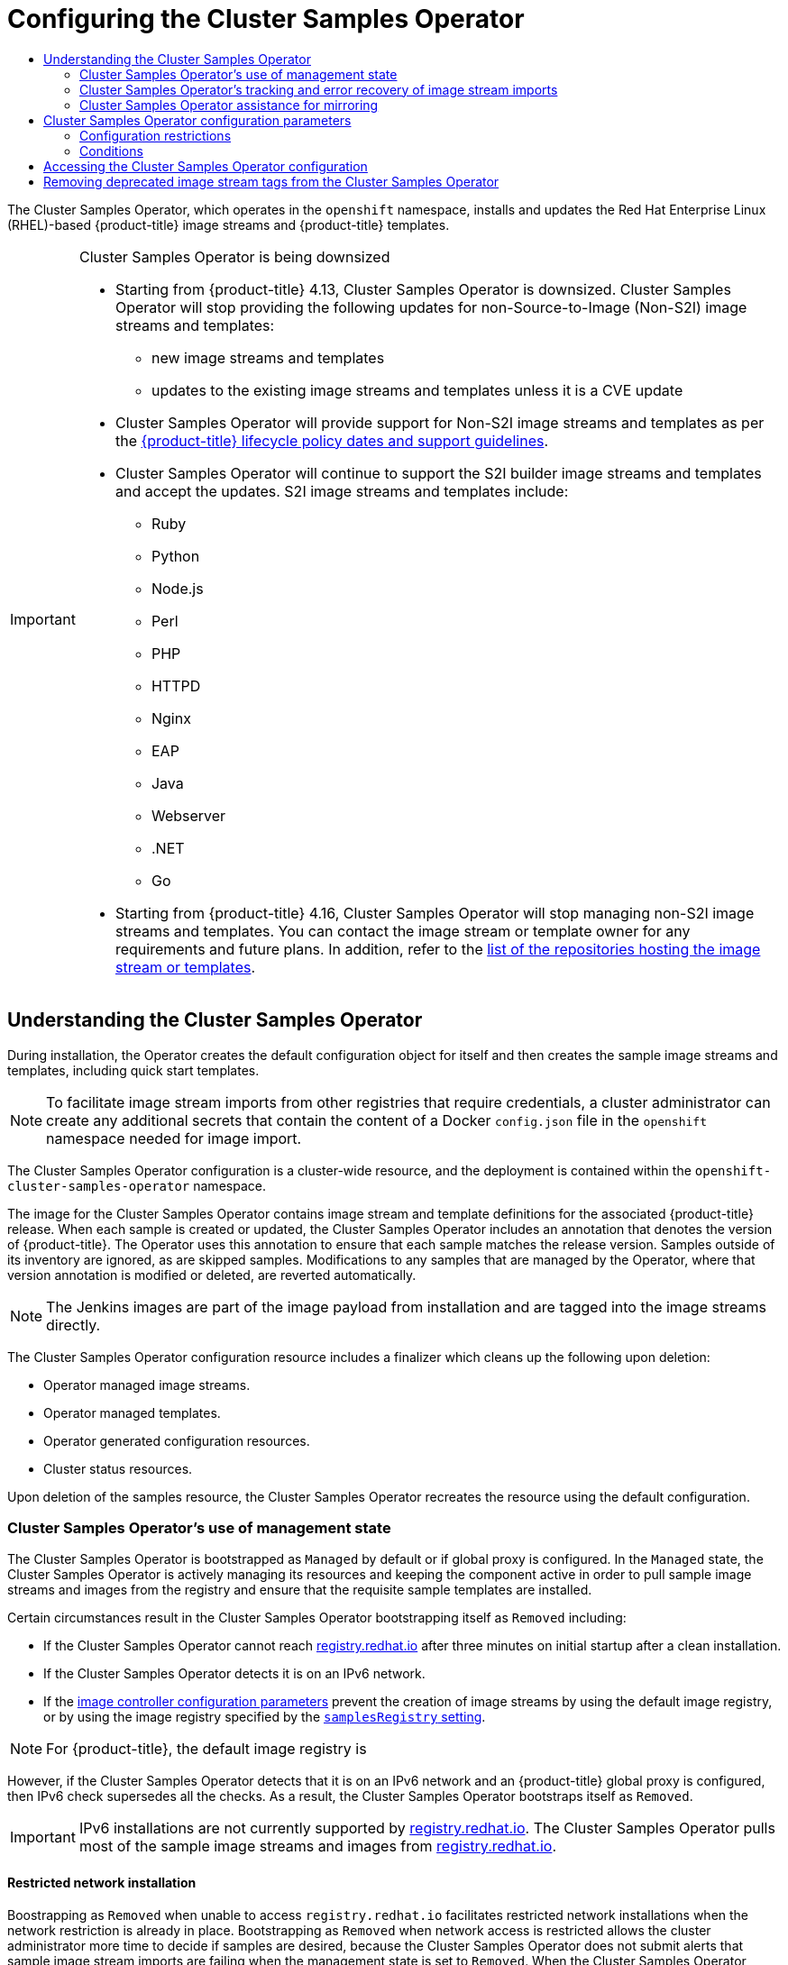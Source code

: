 :_mod-docs-content-type: ASSEMBLY
[id="configuring-samples-operator"]
= Configuring the Cluster Samples Operator
// The {product-title} attribute provides the context-sensitive name of the relevant OpenShift distribution, for example, "OpenShift Container Platform" or "OKD". The {product-version} attribute provides the product version relative to the distribution, for example "4.9".
// {product-title} and {product-version} are parsed when AsciiBinder queries the _distro_map.yml file in relation to the base branch of a pull request.
// See https://github.com/openshift/openshift-docs/blob/main/contributing_to_docs/doc_guidelines.adoc#product-name-and-version for more information on this topic.
// Other common attributes are defined in the following lines:
:data-uri:
:icons:
:experimental:
:toc: macro
:toc-title:
:imagesdir: images
:prewrap!:
:op-system-first: Red Hat Enterprise Linux CoreOS (RHCOS)
:op-system: RHCOS
:op-system-lowercase: rhcos
:op-system-base: RHEL
:op-system-base-full: Red Hat Enterprise Linux (RHEL)
:op-system-version: 8.x
:tsb-name: Template Service Broker
:kebab: image:kebab.png[title="Options menu"]
:rh-openstack-first: Red Hat OpenStack Platform (RHOSP)
:rh-openstack: RHOSP
:ai-full: Assisted Installer
:ai-version: 2.3
:cluster-manager-first: Red Hat OpenShift Cluster Manager
:cluster-manager: OpenShift Cluster Manager
:cluster-manager-url: link:https://console.redhat.com/openshift[OpenShift Cluster Manager Hybrid Cloud Console]
:cluster-manager-url-pull: link:https://console.redhat.com/openshift/install/pull-secret[pull secret from the Red Hat OpenShift Cluster Manager]
:insights-advisor-url: link:https://console.redhat.com/openshift/insights/advisor/[Insights Advisor]
:hybrid-console: Red Hat Hybrid Cloud Console
:hybrid-console-second: Hybrid Cloud Console
:oadp-first: OpenShift API for Data Protection (OADP)
:oadp-full: OpenShift API for Data Protection
:oc-first: pass:quotes[OpenShift CLI (`oc`)]
:product-registry: OpenShift image registry
:rh-storage-first: Red Hat OpenShift Data Foundation
:rh-storage: OpenShift Data Foundation
:rh-rhacm-first: Red Hat Advanced Cluster Management (RHACM)
:rh-rhacm: RHACM
:rh-rhacm-version: 2.8
:sandboxed-containers-first: OpenShift sandboxed containers
:sandboxed-containers-operator: OpenShift sandboxed containers Operator
:sandboxed-containers-version: 1.3
:sandboxed-containers-version-z: 1.3.3
:sandboxed-containers-legacy-version: 1.3.2
:cert-manager-operator: cert-manager Operator for Red Hat OpenShift
:secondary-scheduler-operator-full: Secondary Scheduler Operator for Red Hat OpenShift
:secondary-scheduler-operator: Secondary Scheduler Operator
// Backup and restore
:velero-domain: velero.io
:velero-version: 1.11
:launch: image:app-launcher.png[title="Application Launcher"]
:mtc-short: MTC
:mtc-full: Migration Toolkit for Containers
:mtc-version: 1.8
:mtc-version-z: 1.8.0
// builds (Valid only in 4.11 and later)
:builds-v2title: Builds for Red Hat OpenShift
:builds-v2shortname: OpenShift Builds v2
:builds-v1shortname: OpenShift Builds v1
//gitops
:gitops-title: Red Hat OpenShift GitOps
:gitops-shortname: GitOps
:gitops-ver: 1.1
:rh-app-icon: image:red-hat-applications-menu-icon.jpg[title="Red Hat applications"]
//pipelines
:pipelines-title: Red Hat OpenShift Pipelines
:pipelines-shortname: OpenShift Pipelines
:pipelines-ver: pipelines-1.12
:pipelines-version-number: 1.12
:tekton-chains: Tekton Chains
:tekton-hub: Tekton Hub
:artifact-hub: Artifact Hub
:pac: Pipelines as Code
//odo
:odo-title: odo
//OpenShift Kubernetes Engine
:oke: OpenShift Kubernetes Engine
//OpenShift Platform Plus
:opp: OpenShift Platform Plus
//openshift virtualization (cnv)
:VirtProductName: OpenShift Virtualization
:VirtVersion: 4.14
:KubeVirtVersion: v0.59.0
:HCOVersion: 4.14.0
:CNVNamespace: openshift-cnv
:CNVOperatorDisplayName: OpenShift Virtualization Operator
:CNVSubscriptionSpecSource: redhat-operators
:CNVSubscriptionSpecName: kubevirt-hyperconverged
:delete: image:delete.png[title="Delete"]
//distributed tracing
:DTProductName: Red Hat OpenShift distributed tracing platform
:DTShortName: distributed tracing platform
:DTProductVersion: 2.9
:JaegerName: Red Hat OpenShift distributed tracing platform (Jaeger)
:JaegerShortName: distributed tracing platform (Jaeger)
:JaegerVersion: 1.47.0
:OTELName: Red Hat OpenShift distributed tracing data collection
:OTELShortName: distributed tracing data collection
:OTELOperator: Red Hat OpenShift distributed tracing data collection Operator
:OTELVersion: 0.81.0
:TempoName: Red Hat OpenShift distributed tracing platform (Tempo)
:TempoShortName: distributed tracing platform (Tempo)
:TempoOperator: Tempo Operator
:TempoVersion: 2.1.1
//logging
:logging-title: logging subsystem for Red Hat OpenShift
:logging-title-uc: Logging subsystem for Red Hat OpenShift
:logging: logging subsystem
:logging-uc: Logging subsystem
//serverless
:ServerlessProductName: OpenShift Serverless
:ServerlessProductShortName: Serverless
:ServerlessOperatorName: OpenShift Serverless Operator
:FunctionsProductName: OpenShift Serverless Functions
//service mesh v2
:product-dedicated: Red Hat OpenShift Dedicated
:product-rosa: Red Hat OpenShift Service on AWS
:SMProductName: Red Hat OpenShift Service Mesh
:SMProductShortName: Service Mesh
:SMProductVersion: 2.4.4
:MaistraVersion: 2.4
//Service Mesh v1
:SMProductVersion1x: 1.1.18.2
//Windows containers
:productwinc: Red Hat OpenShift support for Windows Containers
// Red Hat Quay Container Security Operator
:rhq-cso: Red Hat Quay Container Security Operator
// Red Hat Quay
:quay: Red Hat Quay
:sno: single-node OpenShift
:sno-caps: Single-node OpenShift
//TALO and Redfish events Operators
:cgu-operator-first: Topology Aware Lifecycle Manager (TALM)
:cgu-operator-full: Topology Aware Lifecycle Manager
:cgu-operator: TALM
:redfish-operator: Bare Metal Event Relay
//Formerly known as CodeReady Containers and CodeReady Workspaces
:openshift-local-productname: Red Hat OpenShift Local
:openshift-dev-spaces-productname: Red Hat OpenShift Dev Spaces
// Factory-precaching-cli tool
:factory-prestaging-tool: factory-precaching-cli tool
:factory-prestaging-tool-caps: Factory-precaching-cli tool
:openshift-networking: Red Hat OpenShift Networking
// TODO - this probably needs to be different for OKD
//ifdef::openshift-origin[]
//:openshift-networking: OKD Networking
//endif::[]
// logical volume manager storage
:lvms-first: Logical volume manager storage (LVM Storage)
:lvms: LVM Storage
//Operator SDK version
:osdk_ver: 1.31.0
//Operator SDK version that shipped with the previous OCP 4.x release
:osdk_ver_n1: 1.28.0
//Next-gen (OCP 4.14+) Operator Lifecycle Manager, aka "v1"
:olmv1: OLM 1.0
:olmv1-first: Operator Lifecycle Manager (OLM) 1.0
:ztp-first: GitOps Zero Touch Provisioning (ZTP)
:ztp: GitOps ZTP
:3no: three-node OpenShift
:3no-caps: Three-node OpenShift
:run-once-operator: Run Once Duration Override Operator
// Web terminal
:web-terminal-op: Web Terminal Operator
:devworkspace-op: DevWorkspace Operator
:secrets-store-driver: Secrets Store CSI driver
:secrets-store-operator: Secrets Store CSI Driver Operator
//AWS STS
:sts-first: Security Token Service (STS)
:sts-full: Security Token Service
:sts-short: STS
//Cloud provider names
//AWS
:aws-first: Amazon Web Services (AWS)
:aws-full: Amazon Web Services
:aws-short: AWS
//GCP
:gcp-first: Google Cloud Platform (GCP)
:gcp-full: Google Cloud Platform
:gcp-short: GCP
//alibaba cloud
:alibaba: Alibaba Cloud
// IBM Cloud VPC
:ibmcloudVPCProductName: IBM Cloud VPC
:ibmcloudVPCRegProductName: IBM(R) Cloud VPC
// IBM Cloud
:ibm-cloud-bm: IBM Cloud Bare Metal (Classic)
:ibm-cloud-bm-reg: IBM Cloud(R) Bare Metal (Classic)
// IBM Power
:ibmpowerProductName: IBM Power
:ibmpowerRegProductName: IBM(R) Power
// IBM zSystems
:ibmzProductName: IBM Z
:ibmzRegProductName: IBM(R) Z
:linuxoneProductName: IBM(R) LinuxONE
//Azure
:azure-full: Microsoft Azure
:azure-short: Azure
//vSphere
:vmw-full: VMware vSphere
:vmw-short: vSphere
//Oracle
:oci-first: Oracle(R) Cloud Infrastructure
:oci: OCI
:ocvs-first: Oracle(R) Cloud VMware Solution (OCVS)
:ocvs: OCVS
:context: configuring-samples-operator

toc::[]

The Cluster Samples Operator, which operates in the `openshift` namespace, installs and updates the {op-system-base-full}-based {product-title} image streams and {product-title} templates.

[IMPORTANT]
.Cluster Samples Operator is being downsized
====
* Starting from {product-title} 4.13, Cluster Samples Operator is downsized. Cluster Samples Operator will stop providing the following updates for non-Source-to-Image (Non-S2I) image streams and templates:
- new image streams and templates
- updates to the existing image streams and templates unless it is a CVE update

* Cluster Samples Operator will provide support for Non-S2I image streams and templates as per the link:https://access.redhat.com/support/policy/updates/openshift#dates[{product-title} lifecycle policy dates and support guidelines].

* Cluster Samples Operator will continue to support the S2I builder image streams and templates and accept the updates. S2I image streams and templates include:
- Ruby
- Python
- Node.js
- Perl
- PHP
- HTTPD
- Nginx
- EAP
- Java
- Webserver
- .NET
- Go

* Starting from {product-title} 4.16, Cluster Samples Operator will stop managing non-S2I image streams and templates. You can contact the image stream or template owner for any requirements and future plans. In addition, refer to the link:https://github.com/openshift/library/blob/master/official.yaml[list of the repositories hosting the image stream or templates].
====

:leveloffset: +1

// Module included in the following assemblies:
//
// * openshift_images/configuring_samples_operator.adoc
// * openshift_images/configuring-samples-operator.adoc


:_mod-docs-content-type: CONCEPT
[id="samples-operator-overview_{context}"]
= Understanding the Cluster Samples Operator

During installation, the Operator creates the default configuration object for
itself and then creates the sample image streams and templates, including quick start templates.

[NOTE]
====
To facilitate image stream imports from other registries that require credentials, a cluster administrator can create any additional secrets that contain the content of a Docker `config.json` file in the `openshift` namespace needed for image import.
====

The Cluster Samples Operator configuration is a cluster-wide resource, and the deployment is contained within the `openshift-cluster-samples-operator` namespace.

The image for the Cluster Samples Operator contains image stream and template definitions
for the associated {product-title} release. When each sample is created or updated,
the Cluster Samples Operator includes an annotation that denotes the version of
{product-title}. The Operator uses this annotation to ensure that each sample
matches the release version. Samples outside of its inventory are ignored, as
are skipped samples. Modifications to any samples that are managed by the
Operator, where that version annotation is modified or deleted, are reverted
automatically.

[NOTE]
====
The Jenkins images are part of the image payload from
installation and are tagged into the image streams directly.
====

The Cluster Samples Operator configuration resource includes a finalizer which cleans up
the following upon deletion:

* Operator managed image streams.
* Operator managed templates.
* Operator generated configuration resources.
* Cluster status resources.

Upon deletion of the samples resource, the Cluster Samples Operator recreates the
resource using the default configuration.

[id="samples-operator-bootstrapped"]
== Cluster Samples Operator's use of management state

The Cluster Samples Operator is bootstrapped as `Managed` by default or if global proxy is configured. In the `Managed` state, the Cluster Samples Operator is actively managing its resources and keeping the component active in order to pull sample image streams and images from the registry and ensure that the requisite sample templates are installed.

Certain circumstances result in the Cluster Samples Operator bootstrapping itself as `Removed` including:

* If the Cluster Samples Operator cannot reach link:https://registry.redhat.io[registry.redhat.io] after three minutes on initial startup after a clean installation.
* If the Cluster Samples Operator detects it is on an IPv6 network.
// cannot configure the Samples Operator
* If the xref:../openshift_images/image-configuration.adoc#images-configuration-parameters_image-configuration[image controller configuration parameters] prevent the creation of image streams by using the default image registry, or by using the image registry specified by the xref:../openshift_images/configuring-samples-operator.adoc#samples-operator-configuration_configuring-samples-operator[`samplesRegistry` setting].

[NOTE]
====
For {product-title}, the default image registry is
====

However, if the Cluster Samples Operator detects that it is on an IPv6 network and an {product-title} global proxy is configured, then IPv6 check supersedes all the checks. As a result, the Cluster Samples Operator bootstraps itself as `Removed`.

[IMPORTANT]
====
IPv6 installations are not currently supported by link:https://registry.redhat.io[registry.redhat.io]. The Cluster Samples Operator pulls most of the sample image streams and images from link:https://registry.redhat.io[registry.redhat.io].
====

// Restricted network not supported ROSA/OSD
[id="samples-operator-restricted-network-install"]
=== Restricted network installation

Boostrapping as `Removed` when unable to access `registry.redhat.io` facilitates restricted network installations when the network restriction is already in place. Bootstrapping as `Removed` when network access is restricted allows the cluster administrator more time to decide if samples are desired, because the Cluster Samples Operator does not submit alerts that sample image stream imports are failing when the management state is set to `Removed`. When the Cluster Samples Operator comes up as `Managed` and attempts to install sample image streams, it starts alerting two hours after initial installation if there are failing imports.

[id="samples-operator-restricted-network-install-with-access"]
=== Restricted network installation with initial network access

Conversely, if a cluster that is intended to be a restricted network or disconnected cluster is first installed while network access exists, the Cluster Samples Operator installs the content from `registry.redhat.io` since it can access it. If you want the Cluster Samples Operator to still bootstrap as `Removed` in order to defer samples installation until you have decided which samples are desired, set up image mirrors, and so on, then follow the instructions for using the Samples Operator with an alternate registry and customizing nodes, both linked in the additional resources section, to override the Cluster Samples Operator default configuration and initially come up as `Removed`.

You must put the following additional YAML file in the `openshift` directory created by `openshift-install create manifest`:

.Example Cluster Samples Operator YAML file with `managementState: Removed`
[source,yaml]
----
apiVersion: samples.operator.openshift.io/v1
kind: Config
metadata:
  name: cluster
spec:
  architectures:
  - x86_64
  managementState: Removed
----

[id="samples-operator-retries"]
== Cluster Samples Operator's tracking and error recovery of image stream imports

After creation or update of a samples image stream, the Cluster Samples Operator monitors the progress of each image stream tag's image import.

If an import fails, the Cluster Samples Operator retries the import through the image stream image import API, which is the same API used by the `oc import-image` command, approximately every 15 minutes until it sees the import succeed, or if
the Cluster Samples Operator's configuration is changed such that either the image stream is added to the `skippedImagestreams` list, or the management state is changed to `Removed`.

:leveloffset!:

[discrete]
[role="_additional-resources"]
== Additional resources

* If the Cluster Samples Operator is removed during installation, you can xref:../openshift_images/samples-operator-alt-registry.adoc#samples-operator-alt-registry[use the Cluster Samples Operator with an alternate registry] so content can be imported, and then set the Cluster Samples Operator to `Managed` to get the samples.
// Restricted network not supported ROSA/OSD
* To ensure the Cluster Samples Operator bootstraps as `Removed` in a restricted network installation with initial network access to defer samples installation until you have decided which samples are desired, follow the instructions for xref:../installing/install_config/installing-customizing.adoc#installing-customizing[customizing nodes] to override the Cluster Samples Operator default configuration and initially come up as `Removed`.
** To host samples in your disconnected environment, follow the instructions for xref:../openshift_images/samples-operator-alt-registry.adoc#samples-operator-alt-registry[using the Cluster Samples Operator with an alternate registry].

// Restricted network not supported ROSA/OSD
:leveloffset: +2

// Module included in the following assemblies:
//
// * installing/install_config/installing-restricted-networks-preparations.adoc
// * openshift_images/samples-operator-alt-registry.adoc
// * openshift_images/configuring-samples-operator.adoc

[id="installation-images-samples-disconnected-mirroring-assist_{context}"]
= Cluster Samples Operator assistance for mirroring

During installation, {product-title} creates a config map named `imagestreamtag-to-image` in the `openshift-cluster-samples-operator` namespace. The `imagestreamtag-to-image` config map contains an entry, the populating image, for each image stream tag.

The format of the key for each entry in the data field in the config map is `<image_stream_name>_<image_stream_tag_name>`.

During a disconnected installation of {product-title}, the status of the Cluster Samples Operator is set to `Removed`. If you choose to change it to `Managed`, it installs samples.
[NOTE]
====
The use of samples in a network-restricted or discontinued environment may require access to services external to your network. Some example services include: Github, Maven Central, npm, RubyGems, PyPi and others. There might be additional steps to take that allow the cluster samples operators's objects to reach the services they require.
====

You can use this config map as a reference for which images need to be mirrored for your image streams to import.

* While the Cluster Samples Operator is set to `Removed`, you can create your mirrored registry, or determine which existing mirrored registry you want to use.
* Mirror the samples you want to the mirrored registry using the new config map as your guide.
* Add any of the image streams you did not mirror to the `skippedImagestreams` list of the Cluster Samples Operator configuration object.
* Set `samplesRegistry` of the Cluster Samples Operator configuration object to the mirrored registry.
* Then set the Cluster Samples Operator to `Managed` to install the image streams you have mirrored.

:leveloffset!:

See xref:../openshift_images/samples-operator-alt-registry.adoc#installation-restricted-network-samples_samples-operator-alt-registry[Using Cluster Samples Operator image streams with alternate or mirrored registries] for a detailed procedure.

// cannot patch resource "configs" in API group "samples.operator.openshift.io"
:leveloffset: +1

// Module included in the following assemblies:
//
// * openshift_images/configuring_samples_operator.adoc


[id="samples-operator-configuration_{context}"]
= Cluster Samples Operator configuration parameters

The samples resource offers the following configuration fields:

[cols="3a,8a",options="header"]
|===
|Parameter |Description

|`managementState`
|`Managed`: The Cluster Samples Operator updates the samples as the configuration dictates.

`Unmanaged`: The Cluster Samples Operator ignores updates to its configuration resource object and any image streams or templates in the `openshift` namespace.

`Removed`: The Cluster Samples Operator removes the set of `Managed` image streams and templates in the `openshift` namespace. It ignores new samples created by the cluster administrator or any samples in the skipped lists. After the removals are complete, the Cluster Samples Operator works like it is in the `Unmanaged` state and ignores any watch events on the sample resources, image streams, or templates.

|`samplesRegistry`
|Allows you to specify which registry is accessed by image streams for their image content. `samplesRegistry` defaults to `registry.redhat.io` for {product-title}.

[NOTE]
====
Creation or update of RHEL content does not commence if the secret for pull access is not in place when either `Samples Registry` is not explicitly set, leaving an empty string, or when it is set to registry.redhat.io. In both cases, image imports work off of registry.redhat.io, which requires credentials.

Creation or update of RHEL content is not gated by the existence of the pull secret if the `Samples Registry` is overridden to a value other than the empty string or registry.redhat.io.
====

|`architectures`
|Placeholder to choose an architecture type.

|`skippedImagestreams`
|Image streams that are in the Cluster Samples Operator's inventory but that the cluster administrator wants the Operator to ignore or not manage. You can add a list of image stream names to this parameter. For example, `["httpd","perl"]`.

|`skippedTemplates`
|Templates that are in the Cluster Samples Operator's inventory, but that the cluster administrator wants the Operator to ignore or not manage.

|===

Secret, image stream, and template watch events can come in before the initial samples resource object is created, the Cluster Samples Operator detects and re-queues the event.

== Configuration restrictions

When the Cluster Samples Operator starts supporting multiple architectures, the architecture list is not allowed to be changed while in the `Managed` state.

To change the architectures values, a cluster administrator must:

* Mark the `Management State` as `Removed`, saving the change.
* In a subsequent change, edit the architecture and change the `Management State` back to `Managed`.

The Cluster Samples Operator still processes secrets while in `Removed` state. You can create the secret before switching to `Removed`, while in `Removed` before switching to `Managed`, or after switching to `Managed` state. There are delays in creating the samples until the secret event is processed if you create the secret after switching to `Managed`. This helps facilitate the changing of the registry, where you choose to remove all the samples before switching to insure a clean slate. Removing all samples before switching is not required.

== Conditions

The samples resource maintains the following conditions in its status:

[cols="3a,8a",options="header"]
|===
|Condition |Description

|`SamplesExists`
|Indicates the samples are created in the `openshift` namespace.

|`ImageChangesInProgress`
|`True` when image streams are created or updated, but not all of the tag spec generations and tag status generations match.

`False` when all of the generations match, or unrecoverable errors occurred during import, the last seen error is in the message field. The list of pending image streams is in the reason field.

This condition is deprecated in {product-title}.

|`ConfigurationValid`
|`True` or `False` based on whether any of the restricted changes noted previously are submitted.

|`RemovePending`
|Indicator that there is a `Management State: Removed` setting pending, but the Cluster Samples Operator is waiting for the deletions to complete.

|`ImportImageErrorsExist`
|Indicator of which image streams had errors during the image import phase for one of their tags.

`True` when an error has occurred. The list of image streams with an error is in the reason field. The details of each error reported are in the message field.

|`MigrationInProgress`
|`True` when the Cluster Samples Operator detects that the version is different than the Cluster Samples Operator version with which the current samples set are installed.

This condition is deprecated in {product-title}.

|===

:leveloffset!:

:leveloffset: +1

// Module included in the following assemblies:
//
// * openshift_images/configuring_samples_operator.adoc


:_mod-docs-content-type: PROCEDURE
[id="samples-operator-crd_{context}"]
= Accessing the Cluster Samples Operator configuration

You can configure the Cluster Samples Operator by editing the file with the provided parameters.

.Prerequisites

* Install the OpenShift CLI (`oc`).

.Procedure

*  Access the  Cluster Samples Operator configuration:
+
[source,terminal]
----
$ oc edit configs.samples.operator.openshift.io/cluster -o yaml
----
+
The Cluster Samples Operator configuration resembles the following example:
+
[source,yaml]
----
apiVersion: samples.operator.openshift.io/v1
kind: Config
# ...
----

:leveloffset!:

:leveloffset: +1

// Module included in the following assemblies:
//
// * openshift_images/configuring-samples-operator.adoc
// * openshift_images/configuring-samples-operator.adoc


:_mod-docs-content-type: PROCEDURE
[id="images-samples-operator-deprecated-image-stream_{context}"]
= Removing deprecated image stream tags from the Cluster Samples Operator

The Cluster Samples Operator leaves deprecated image stream tags in an image stream because users can have deployments that use the deprecated image stream tags.

You can remove deprecated image stream tags by editing the image stream with the  `oc tag` command.

[NOTE]
====
Deprecated image stream tags that the samples providers have removed from their image streams are not included on initial installations.
====

.Prerequisites

* You installed the `oc` CLI.

.Procedure

* Remove deprecated image stream tags by editing the image stream with the  `oc tag` command.
+
[source,terminal]
----
$ oc tag -d <image_stream_name:tag>
----
+
.Example output
[source,terminal]
----
Deleted tag default/<image_stream_name:tag>.
----

//Similar procedure in images-imagestreams-remove-tag.adoc

:leveloffset!:

[discrete]
[role="_additional-resources"]
== Additional resources

* For more information about configuring credentials, see xref:../openshift_images/managing_images/using-image-pull-secrets.adoc#using-image-pull-secrets[Using image pull secrets].

//# includes=_attributes/common-attributes,modules/samples-operator-overview,modules/installation-images-samples-disconnected-mirroring-assist,modules/samples-operator-configuration,modules/samples-operator-crd,modules/images-samples-operator-deprecated-image-stream
